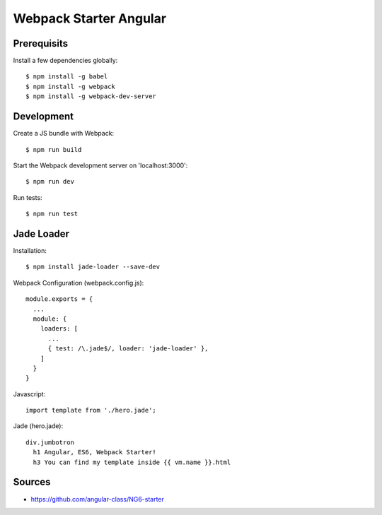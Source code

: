 Webpack Starter Angular
=======================

Prerequisits
------------

Install a few dependencies globally::

  $ npm install -g babel
  $ npm install -g webpack
  $ npm install -g webpack-dev-server


Development
-----------

Create a JS bundle with Webpack::

  $ npm run build

Start the Webpack development server on 'localhost:3000'::

  $ npm run dev

Run tests::

  $ npm run test


Jade Loader
-----------

Installation::

  $ npm install jade-loader --save-dev

Webpack Configuration (webpack.config.js)::

  module.exports = {
    ...
    module: {
      loaders: [
        ...
        { test: /\.jade$/, loader: 'jade-loader' },
      ]
    }
  }

Javascript::

  import template from './hero.jade';

Jade (hero.jade)::

  div.jumbotron
    h1 Angular, ES6, Webpack Starter!
    h3 You can find my template inside {{ vm.name }}.html


Sources
-------

- https://github.com/angular-class/NG6-starter
